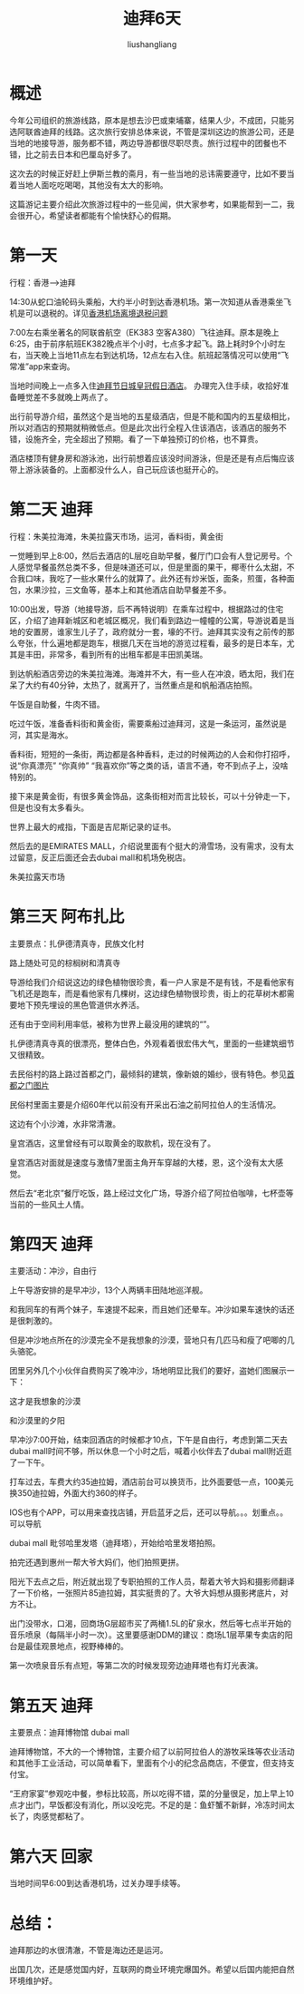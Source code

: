# -*- coding:utf-8-*-
#+TITLE: 迪拜6天
#+AUTHOR: liushangliang
#+EMAIL: phenix3443+github@gmail.com

* 概述
今年公司组织的旅游线路，原本是想去沙巴或柬埔寨，结果人少，不成团，只能另选阿联酋迪拜的线路。这次旅行安排总体来说，不管是深圳这边的旅游公司，还是当地的地接导游，服务都不错，两边导游都很尽职尽责。旅行过程中的团餐也不错，比之前去日本和巴厘岛好多了。

这次去的时候正好赶上伊斯兰教的斋月，有一些当地的忌讳需要遵守，比如不要当着当地人面吃吃喝喝，其他没有太大的影响。

这篇游记主要介绍此次旅游过程中的一些见闻，供大家参考，如果能帮到一二，我会很开心，希望读者都能有个愉快舒心的假期。

* 第一天
行程：香港-->迪拜

14:30从蛇口油轮码头乘船，大约半小时到达香港机场。第一次知道从香港乘坐飞机是可以退税的。详见[[http://www.mafengwo.cn/wenda/detail-8915377.html][香港机场离境退税问题]]

7:00左右乘坐著名的阿联酋航空（EK383 空客A380）飞往迪拜。原本是晚上6:25，由于前序航班EK382晚点半个小时，七点多才起飞。路上耗时9个小时左右，当天晚上当地11点左右到达机场，12点左右入住。航班起落情况可以使用“飞常准”app来查询。

当地时间晚上一点多入住[[http://www.mafengwo.cn/hotel/77809.html?iMddid%3D11214%25EF%25BC%2589%25E3%2580%2582%25E5%258A%259E%25E7%2590%2586%25E5%25AE%258C%25E5%2585%25A5%25E4%25BD%258F%25E6%2589%258B%25E7%25BB%25AD%25EF%25BC%258C%25E6%2594%25B6%25E6%258B%25BE%25E5%25A5%25BD%25E5%2587%2586%25E5%25A4%2587%25E7%259D%25A1%25E8%25A7%2589%25E5%25B7%25AE%25E4%25B8%258D%25E5%25A4%259A%25E5%25B0%25B1%25E6%2599%259A%25E4%25B8%258A%25E4%25B8%25A4%25E7%2582%25B9%25E4%25BA%2586][迪拜节日城皇冠假日酒店]]。 办理完入住手续，收拾好准备睡觉差不多就晚上两点了。

出行前导游介绍，虽然这个是当地的五星级酒店，但是不能和国内的五星级相比，所以对酒店的预期就稍微低点。但是此次出行全程入住该酒店，该酒店的服务不错，设施齐全，完全超出了预期。看了一下单独预订的价格，也不算贵。

酒店楼顶有健身房和游泳池，出行前想着应该没时间游泳，但是还是有点后悔应该带上游泳装备的。上面都没什么人，自己玩应该也挺开心的。

* 第二天 迪拜
行程：朱美拉海滩，朱美拉露天市场，运河，香料街，黄金街

一觉睡到早上8:00，然后去酒店的L层吃自助早餐，餐厅门口会有人登记房号。个人感觉早餐虽然总类不多，但是味道还可以，但是里面的果干，椰枣什么太甜，不合我口味，我吃了一些水果什么的就算了。此外还有炒米饭，面条，煎蛋，各种面包，水果沙拉，三文鱼等，基本上和其他酒店自助早餐差不多。

10:00出发，导游（地接导游，后不再特说明）在乘车过程中，根据路过的住宅区，介绍了迪拜新城区和老城区概况，我们看到路边一幢幢的公寓，导游说着是当地的安置房，谁家生儿子了，政府就分一套，壕的不行。迪拜其实没有之前传的那么夸张，什么遍地都是跑车，根据几天在当地的游览过程看，最多的是日本车，尤其是丰田，非常多，看到所有的出租车都是丰田凯美瑞。

到达帆船酒店旁边的朱美拉海滩。海滩并不大，有一些人在冲浪，晒太阳，我们在呆了大约有40分钟，太热了，就离开了，当然重点是和帆船酒店拍照。

午饭是自助餐，牛肉不错。

吃过午饭，准备香料街和黄金街，需要乘船过迪拜河，这是一条运河，虽然说是河，其实是海水。


香料街，短短的一条街，两边都是各种香料，走过的时候两边的人会和你打招呼，说“你真漂亮” “你真帅” “我喜欢你”等之类的话，语言不通，夸不到点子上，没啥特别的。


接下来是黄金街，有很多黄金饰品，这条街相对而言比较长，可以十分钟走一下，但是也没有太多看头。

世界上最大的戒指，下面是吉尼斯记录的证书。

然后去的是EMIRATES MALL，介绍说里面有个挺大的滑雪场，没有需求，没有太过留意，反正后面还会去dubai mall和机场免税店。

朱美拉露天市场

* 第三天 阿布扎比
主要景点：扎伊德清真寺，民族文化村

路上随处可见的棕榈树和清真寺

导游给我们介绍说这边的绿色植物很珍贵，看一户人家是不是有钱，不是看他家有飞机还是跑车，而是看他家有几棵树，这边绿色植物很珍贵，街上的花草树木都需要地下预先埋设的黑色管道供水养活。

还有由于空间利用率低，被称为世界上最没用的建筑的“”。

扎伊德清真寺真的很漂亮，整体白色，外观看着很宏伟大气，里面的一些建筑细节又很精致。

去民俗村的路上路过首都之门，最倾斜的建筑，像新娘的婚纱，很有特色。参见[[http://www.mafengwo.cn/photo/poi/5485819_22808437.html][首都之门图片]]


民俗村里面主要是介绍60年代以前没有开采出石油之前阿拉伯人的生活情况。

这边有个小沙滩，水非常清澈。

皇宫酒店，这里曾经有可以取黄金的取款机，现在没有了。

皇宫酒店对面就是速度与激情7里面主角开车穿越的大楼，恩，这个没有太大感觉。

然后去“老北京”餐厅吃饭，路上经过文化广场，导游介绍了阿拉伯咖啡，七杯壶等当前的一些风土人情。


* 第四天 迪拜
主要活动：冲沙，自由行

上午导游安排的是早冲沙，13个人两辆丰田陆地巡洋舰。

和我同车的有两个妹子，车速提不起来，而且她们还晕车。冲沙如果车速快的话还是很刺激的。

但是冲沙地点所在的沙漠完全不是我想象的沙漠，营地只有几匹马和瘦了吧唧的几头骆驼。

团里另外几个小伙伴自费购买了晚冲沙，场地明显比我们的要好，盗她们图展示一下：

这才是我想象的沙漠

和沙漠里的夕阳

早冲沙7:00开始，结束回酒店的时候都才10点，下午是自由行，考虑到第二天去dubai
mall时间不够，所以休息一个小时之后，喊着小伙伴去了dubai mall附近逛了一下午。

打车过去，车费大约35迪拉姆，酒店前台可以换货币，比外面要低一点，100美元换350迪拉姆，外面大约360的样子。

IOS也有个APP，可以用来查找店铺，开启蓝牙之后，还可以导航。。。划重点。。可以导航

dubai mall 毗邻哈里发塔（迪拜塔），开始给哈里发塔拍照。

拍完还遇到惠州一帮大爷大妈们，他们拍照更拼。

阳光下去点之后，附近就出现了专职拍照的工作人员，帮着大爷大妈和摄影师翻译了一下价格，一张照片85迪拉姆，其实挺贵的了。大爷大妈想从摄影拷底片，对方不让。

出门没带水，口渴，回商场G层超市买了两桶1.5L的矿泉水，然后等七点半开始的音乐喷泉（每隔半小时一次）。这里要感谢DDM的建议：商场L1层苹果专卖店的阳台是最佳观景地点，视野棒棒的。

第一次喷泉音乐有点短，等第二次的时候发现旁边迪拜塔也有灯光表演。

* 第五天 迪拜
主要景点：迪拜博物馆 dubai mall

迪拜博物馆，不大的一个博物馆，主要介绍了以前阿拉伯人的游牧采珠等农业活动和其他手工业活动，可以简单看下，里面有个小的纪念品商店，不便宜，但支持支付宝。

“王府家宴”参观吃中餐，参标比较高，所以吃得不错，菜的分量很足，加上早上10点才出门，早饭都没有消化，所以没吃完。不足的是：鱼虾蟹不新鲜，冷冻时间太长了，肉感觉都粘了。

* 第六天 回家
当地时间早6:00到达香港机场，过关办理手续等。

* 总结：
  迪拜那边的水很清澈，不管是海边还是运河。

  出国几次，还是感觉国内好，互联网的商业环境完爆国外。希望以后国内能把自然环境维护好。
